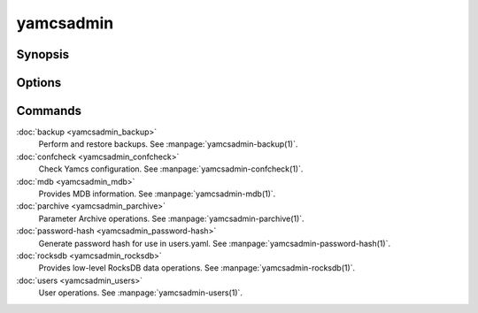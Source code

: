 yamcsadmin
==========

.. program:: yamcsadmin

Synopsis
--------

.. rst-class:: synopsis

    | *yamcsadmin* [--etc-dir <*DIR*>] <*COMMAND*> [<*ARGS*>]


Options
-------

.. option:: --log <LEVEL>

    Level of verbosity. From 0 (off) to 5 (all). Default: 2.

.. option:: --etc-dir <DIR>

    Override default Yamcs configuration directory.

.. option:: --data-dir <DIR>

    Override default Yamcs data directory.

.. option:: -h, --help

    Show usage.

.. option:: -v, --version

    Print version information and quit.


Commands
--------

:doc:`backup <yamcsadmin_backup>`
    Perform and restore backups. See :manpage:`yamcsadmin-backup(1)`.
:doc:`confcheck <yamcsadmin_confcheck>`
    Check Yamcs configuration. See :manpage:`yamcsadmin-confcheck(1)`.
:doc:`mdb <yamcsadmin_mdb>`
    Provides MDB information. See :manpage:`yamcsadmin-mdb(1)`.
:doc:`parchive <yamcsadmin_parchive>`
    Parameter Archive operations. See :manpage:`yamcsadmin-parchive(1)`.
:doc:`password-hash <yamcsadmin_password-hash>`
    Generate password hash for use in users.yaml.
    See :manpage:`yamcsadmin-password-hash(1)`.
:doc:`rocksdb <yamcsadmin_rocksdb>`
    Provides low-level RocksDB data operations.
    See :manpage:`yamcsadmin-rocksdb(1)`.
:doc:`users <yamcsadmin_users>`
    User operations. See :manpage:`yamcsadmin-users(1)`.


.. only:: json and html

    .. Purpose of "only" is to hide toctree content from the man builder

    .. toctree::
        :hidden:

        backup <yamcsadmin_backup>
        confcheck <yamcsadmin_confcheck>
        mdb <yamcsadmin_mdb>
        parchive <yamcsadmin_parchive>
        password-hash <yamcsadmin_password-hash>
        rocksdb <yamcsadmin_rocksdb>
        users <yamcsadmin_users>
